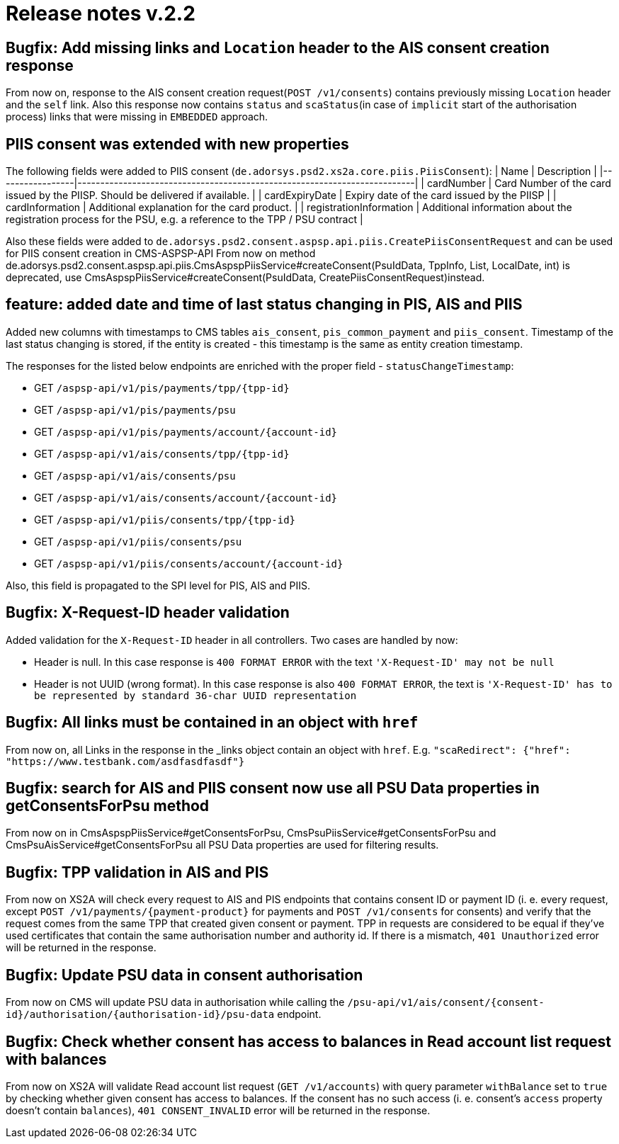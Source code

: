 = Release notes v.2.2

== Bugfix: Add missing links and `Location` header to the AIS consent creation response

From now on, response to the AIS consent creation request(`POST /v1/consents`) contains previously missing `Location`
header and the `self` link. Also this response now contains `status` and `scaStatus`(in case of `implicit` start of the
authorisation process) links that were missing in `EMBEDDED` approach.

== PIIS consent was extended with new properties

The following fields were added to PIIS consent (`de.adorsys.psd2.xs2a.core.piis.PiisConsent`):
| Name                    | Description                                                                                                   |
|-----------------|--------------------------------------------------------------------------|
| cardNumber              | Card Number of the card issued by the PIISP. Should be delivered if available.                                |
| cardExpiryDate          | Expiry date of the card issued by the PIISP                                                                   |
| cardInformation         | Additional explanation for the card product.                                                                  |
| registrationInformation | Additional information about the registration process for the PSU, e.g. a reference to the TPP / PSU contract |

Also these fields were added to `de.adorsys.psd2.consent.aspsp.api.piis.CreatePiisConsentRequest` and can be used for PIIS consent creation in CMS-ASPSP-API
From now on method de.adorsys.psd2.consent.aspsp.api.piis.CmsAspspPiisService#createConsent(PsuIdData, TppInfo, List, LocalDate, int) is deprecated,
use CmsAspspPiisService#createConsent(PsuIdData, CreatePiisConsentRequest)instead.

== feature: added date and time of last status changing in PIS, AIS and PIIS

Added new columns with timestamps to CMS tables `ais_consent`, `pis_common_payment` and `piis_consent`. Timestamp of the
last status changing is stored, if the entity is created - this timestamp is the same as entity creation timestamp.

The responses for the listed below endpoints are enriched with the proper field - `statusChangeTimestamp`:

* GET `+/aspsp-api/v1/pis/payments/tpp/{tpp-id}+`
* GET `/aspsp-api/v1/pis/payments/psu`
* GET `+/aspsp-api/v1/pis/payments/account/{account-id}+`
* GET `+/aspsp-api/v1/ais/consents/tpp/{tpp-id}+`
* GET `/aspsp-api/v1/ais/consents/psu`
* GET `+/aspsp-api/v1/ais/consents/account/{account-id}+`
* GET `+/aspsp-api/v1/piis/consents/tpp/{tpp-id}+`
* GET `/aspsp-api/v1/piis/consents/psu`
* GET `+/aspsp-api/v1/piis/consents/account/{account-id}+`

Also, this field is propagated to the SPI level for PIS, AIS and PIIS.

== Bugfix: X-Request-ID header validation

Added validation for the `X-Request-ID` header in all controllers. Two cases are handled by now:

* Header is null. In this case response is `400 FORMAT ERROR` with the text `'X-Request-ID' may not be null`
* Header is not UUID (wrong format). In this case response is also `400 FORMAT ERROR`, the text is `'X-Request-ID'
 has to be represented by standard 36-char UUID representation`

== Bugfix: All links must be contained in an object with `href`

From now on, all Links in the response in the _links object contain an object with `href`. E.g.
`+"scaRedirect": {"href": "https://www.testbank.com/asdfasdfasdf"}+`

== Bugfix: search for AIS and PIIS consent now use all PSU Data properties in getConsentsForPsu method

From now on in CmsAspspPiisService#getConsentsForPsu, CmsPsuPiisService#getConsentsForPsu and CmsPsuAisService#getConsentsForPsu
all PSU Data properties are used for filtering results.

== Bugfix: TPP validation in AIS and PIS

From now on XS2A will check every request to AIS and PIS endpoints that contains consent ID or payment ID (i. e. every
request, except `+POST /v1/payments/{payment-product}+` for payments and `POST /v1/consents` for consents) and verify that
the request comes from the same TPP that created given consent or payment. TPP in requests are considered to be equal if
they've used certificates that contain the same authorisation number and authority id.
If there is a mismatch, `401 Unauthorized` error will be returned in the response.

== Bugfix: Update PSU data in consent authorisation

From now on CMS will update PSU data in authorisation while calling the `+/psu-api/v1/ais/consent/{consent-id}/authorisation/{authorisation-id}/psu-data+`
endpoint.

== Bugfix: Check whether consent has access to balances in Read account list request with balances

From now on XS2A will validate Read account list request (`GET /v1/accounts`) with query parameter `withBalance` set to
`true` by checking whether given consent has access to balances. If the consent has no such access (i. e. consent's `access`
property doesn't contain `balances`), `401 CONSENT_INVALID` error will be returned in the response.
